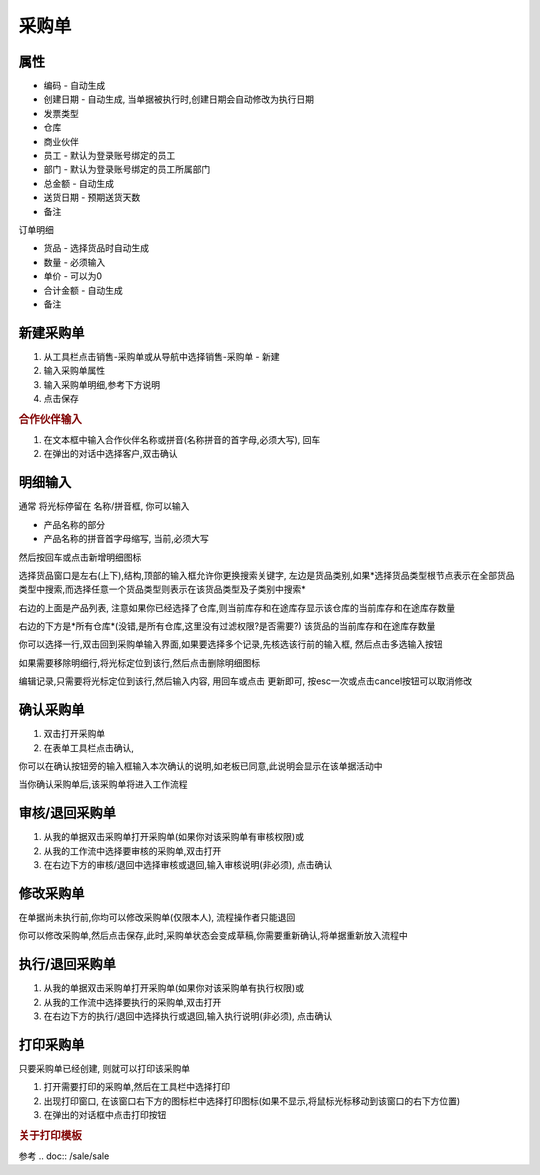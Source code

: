 
采购单
-------------------------

属性
=====================

* 编码 - 自动生成
* 创建日期 - 自动生成, 当单据被执行时,创建日期会自动修改为执行日期
* 发票类型 
* 仓库
* 商业伙伴
* 员工 - 默认为登录账号绑定的员工
* 部门 - 默认为登录账号绑定的员工所属部门
* 总金额 - 自动生成
* 送货日期 - 预期送货天数
* 备注

订单明细

* 货品 - 选择货品时自动生成
* 数量 - 必须输入
* 单价 - 可以为0
* 合计金额 - 自动生成
* 备注 



新建采购单
=====================

1. 从工具栏点击销售-采购单或从导航中选择销售-采购单 - 新建
2. 输入采购单属性
3. 输入采购单明细,参考下方说明
4. 点击保存

.. rubric:: 合作伙伴输入

1. 在文本框中输入合作伙伴名称或拼音(名称拼音的首字母,必须大写), 回车

2. 在弹出的对话中选择客户,双击确认



明细输入
===================

通常 将光标停留在 名称/拼音框, 你可以输入

* 产品名称的部分
* 产品名称的拼音首字母缩写, 当前,必须大写

然后按回车或点击新增明细图标

选择货品窗口是左右(上下),结构,顶部的输入框允许你更换搜索关键字, 左边是货品类别,如果*选择货品类型根节点表示在全部货品类型中搜索,而选择任意一个货品类型则表示在该货品类型及子类别中搜索*

右边的上面是产品列表, 注意如果你已经选择了仓库,则当前库存和在途库存显示该仓库的当前库存和在途库存数量

右边的下方是*所有仓库*(没错,是所有仓库,这里没有过滤权限?是否需要?) 该货品的当前库存和在途库存数量

你可以选择一行,双击回到采购单输入界面,如果要选择多个记录,先核选该行前的输入框, 然后点击多选输入按钮

如果需要移除明细行,将光标定位到该行,然后点击删除明细图标

编辑记录,只需要将光标定位到该行,然后输入内容, 用回车或点击 更新即可, 按esc一次或点击cancel按钮可以取消修改


确认采购单
=====================

1. 双击打开采购单
2. 在表单工具栏点击确认, 

你可以在确认按钮旁的输入框输入本次确认的说明,如老板已同意,此说明会显示在该单据活动中

当你确认采购单后,该采购单将进入工作流程

审核/退回采购单
========================

1. 从我的单据双击采购单打开采购单(如果你对该采购单有审核权限)或
2. 从我的工作流中选择要审核的采购单,双击打开
3. 在右边下方的审核/退回中选择审核或退回,输入审核说明(非必须), 点击确认

修改采购单
===================

在单据尚未执行前,你均可以修改采购单(仅限本人), 流程操作者只能退回

你可以修改采购单,然后点击保存,此时,采购单状态会变成草稿,你需要重新确认,将单据重新放入流程中

执行/退回采购单
========================

1. 从我的单据双击采购单打开采购单(如果你对该采购单有执行权限)或
2. 从我的工作流中选择要执行的采购单,双击打开
3. 在右边下方的执行/退回中选择执行或退回,输入执行说明(非必须), 点击确认



打印采购单
======================

只要采购单已经创建, 则就可以打印该采购单

1. 打开需要打印的采购单,然后在工具栏中选择打印
2. 出现打印窗口, 在该窗口右下方的图标栏中选择打印图标(如果不显示,将鼠标光标移动到该窗口的右下方位置)
3. 在弹出的对话框中点击打印按钮

.. rubric:: 关于打印模板

参考 .. doc:: /sale/sale
